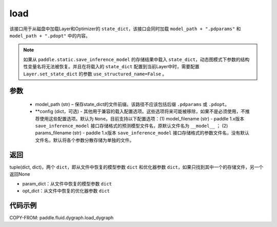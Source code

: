 .. _cn_api_fluid_dygraph_load_dygraph:

load
----


.. py:function:: paddle.fluid.dygraph.load_dygraph(model_path, **configs)


该接口用于从磁盘中加载Layer和Optimizer的 ``state_dict``，该接口会同时加载 ``model_path + ".pdparams"`` 和 ``model_path + ".pdopt"`` 中的内容。

.. note::
    如果从 ``paddle.static.save_inference_model`` 的存储结果中载入 ``state_dict``，动态图模式下参数的结构性变量名将无法被恢复。并且在将载入的 ``state_dict`` 配置到当前Layer中时，需要配置 ``Layer.set_state_dict`` 的参数 ``use_structured_name=False`` 。

参数
:::::::::
    - model_path (str) – 保存state_dict的文件前缀。该路径不应该包括后缀 ``.pdparams`` 或 ``.pdopt``。
    - **config (dict，可选) - 其他用于兼容的载入配置选项。这些选项将来可能被移除，如果不是必须使用，不推荐使用这些配置选项。默认为 ``None``。目前支持以下配置选项：(1) model_filename (str) - paddle 1.x版本 ``save_inference_model`` 接口存储格式的预测模型文件名，原默认文件名为 ``__model__`` ； (2) params_filename (str) - paddle 1.x版本 ``save_inference_model`` 接口存储格式的参数文件名，没有默认文件名，默认将各个参数分散存储为单独的文件。

返回
:::::::::
tuple(dict, dict)，两个 ``dict``，即从文件中恢复的模型参数 ``dict`` 和优化器参数 ``dict``，如果只找到其中一个的存储文件，另一个返回None

- param_dict：从文件中恢复的模型参数 ``dict``
- opt_dict：从文件中恢复的优化器参数 ``dict``
  
代码示例
:::::::::

COPY-FROM: paddle.fluid.dygraph.load_dygraph